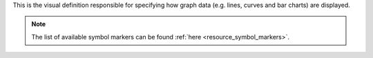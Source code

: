 This is the visual definition responsible for specifying how graph data (e.g. lines, curves and bar charts) are displayed. 

.. note::
    
    The list of available symbol markers can be found :ref:`here <resource_symbol_markers>`.